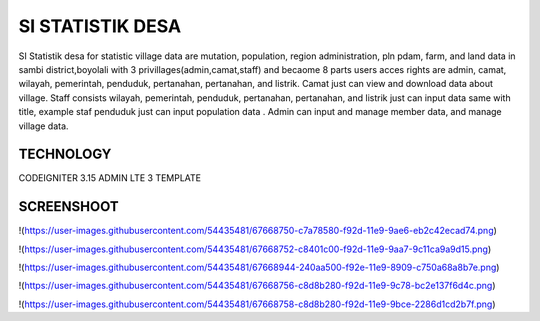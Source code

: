 ###################
SI STATISTIK DESA
###################

SI Statistik desa for statistic village data are mutation, population, region administration, pln pdam, farm, and land data in sambi district,boyolali with 3 privillages(admin,camat,staff) and becaome 8 parts users acces rights are admin, camat, wilayah, pemerintah, penduduk, pertanahan, pertanahan, and listrik. Camat just can view and download data about village. Staff consists wilayah, pemerintah, penduduk, pertanahan, pertanahan, and listrik just can input data same with title, example staf penduduk just can input population data . Admin can input and manage member data, and manage village data. 

*******************
TECHNOLOGY
*******************

CODEIGNITER 3.15
ADMIN LTE 3 TEMPLATE

**************************
SCREENSHOOT
**************************
!(https://user-images.githubusercontent.com/54435481/67668750-c7a78580-f92d-11e9-9ae6-eb2c42ecad74.png)

!(https://user-images.githubusercontent.com/54435481/67668752-c8401c00-f92d-11e9-9aa7-9c11ca9a9d15.png)

!(https://user-images.githubusercontent.com/54435481/67668944-240aa500-f92e-11e9-8909-c750a68a8b7e.png)

!(https://user-images.githubusercontent.com/54435481/67668756-c8d8b280-f92d-11e9-9c78-bc2e137f6d4c.png)

!(https://user-images.githubusercontent.com/54435481/67668758-c8d8b280-f92d-11e9-9bce-2286d1cd2b7f.png)


